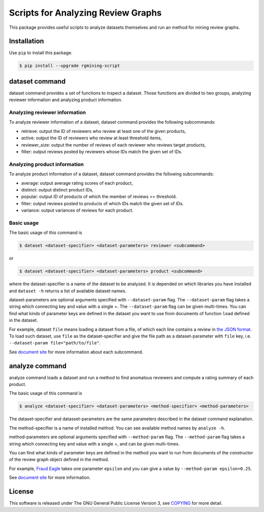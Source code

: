 Scripts for Analyzing Review Graphs
===================================

|GPLv3| |Build Status| |wercker status| |Release|

|Logo|

This package provides useful scripts to analyze datasets themselves and
run an method for mining review graphs.

Installation
------------

Use ``pip`` to install this package.

.. code:: sh

    $ pip install --upgrade rgmining-script

dataset command
---------------

dataset command provides a set of functions to inspect a dataset. Those
functions are divided to two groups, analyzing reviewer information and
analyzing product information.

Analyzing reviewer information
~~~~~~~~~~~~~~~~~~~~~~~~~~~~~~

To analyze reviewer information of a dataset, dataset command provides
the following subcommands:

-  retrieve: output the ID of reviewers who review at least one of the
   given products,
-  active: output the ID of reviewers who review at least threshold
   items,
-  reviewer\_size: output the number of reviews of each reviewer who
   reviews target products,
-  filter: output reviews posted by reviewers whose IDs match the given
   set of IDs.

Analyzing product information
~~~~~~~~~~~~~~~~~~~~~~~~~~~~~

To analyze product information of a dataset, dataset command provides
the following subcommands:

-  average: output average rating scores of each product,
-  distinct: output distinct product IDs,
-  popular: output ID of products of which the member of reviews >=
   threshold.
-  filter: output reviews posted to products of which IDs match the
   given set of IDs.
-  variance: output variances of reviews for each product.

Basic usage
~~~~~~~~~~~

The basic usage of this command is

.. code:: sh

    $ dataset <dataset-specifier> <dataset-parameters> reviewer <subcommand>

or

.. code:: sh

    $ dataset <dataset-specifier> <dataset-parameters> product <subcommand>

where the dataset-specifier is a name of the dataset to be analyzed. It
is depended on which libraries you have installed and ``dataset -h``
returns a list of available dataset names.

dataset-parameters are optional arguments specified with
``--dataset-param`` flag. The ``--dataset-param`` flag takes a string
which connecting key and value with a single =. The ``--dataset-param``
flag can be given multi-times. You can find what kinds of parameter keys
are defined in the dataset you want to use from documents of function
``load`` defined in the dataset.

For example, dataset ``file`` means loading a dataset from a file, of
which each line contains a review in `the JSON
format <https://rgmining.github.io/dataset-io/modules/dataset_io.html#review-data>`__.
To load such dataset, use ``file`` as the dataset-specifier and give the
file path as a dataset-parameter with ``file`` key, i.e.
``--dataset-param file="path/to/file"``.

See `document site <https://rgmining.github.io/script/>`__ for more
information about each subcommand.

analyze command
---------------

analyze command loads a dataset and run a method to find anomalous
reviewers and compute a rating summary of each product.

The basic usage of this command is

.. code:: sh

    $ analyze <dataset-specifier> <dataset-parameters> <method-specifier> <method-parameters>

The dataset-specifier and datasset-parameters are the same parameters
described in the dataset command explanation.

The method-specifier is a name of installed method. You can see
available method names by ``analyze -h``.

method-parameters are optional arguments specified with
``--method-param`` flag. The ``--method-param`` flag takes a string
which connecting key and value with a single =, and can be given
multi-times.

You can find what kinds of parameter keys are defined in the method you
want to run from documents of the constructor of the review graph object
defined in the method.

For example, `Fraud Eagle <https://rgmining.github.io/fraud-eagle>`__
takes one parameter ``epsilon`` and you can give a value by
``--method-param epsilon=0.25``.

See `document site <https://rgmining.github.io/script/>`__ for more
information.

License
-------

This software is released under The GNU General Public License Version
3, see
`COPYING <https://github.com/rgmining/script/blob/master/COPYING>`__ for
more detail.

.. |GPLv3| image:: https://img.shields.io/badge/license-GPLv3-blue.svg
   :target: https://www.gnu.org/copyleft/gpl.html
.. |Build Status| image:: https://travis-ci.org/rgmining/script.svg?branch=master
   :target: https://travis-ci.org/rgmining/script
.. |wercker status| image:: https://app.wercker.com/status/f973cb1847c2c30e801fa4aa1fd417a6/s/master
   :target: https://app.wercker.com/project/byKey/f973cb1847c2c30e801fa4aa1fd417a6
.. |Release| image:: https://img.shields.io/badge/release-0.5.0-brightgreen.svg
   :target: https://github.com/rgmining/script/releases/tag/0.5.0
.. |Logo| image:: https://rgmining.github.io/script/_static/image.png
   :target: https://rgmining.github.io/script/
